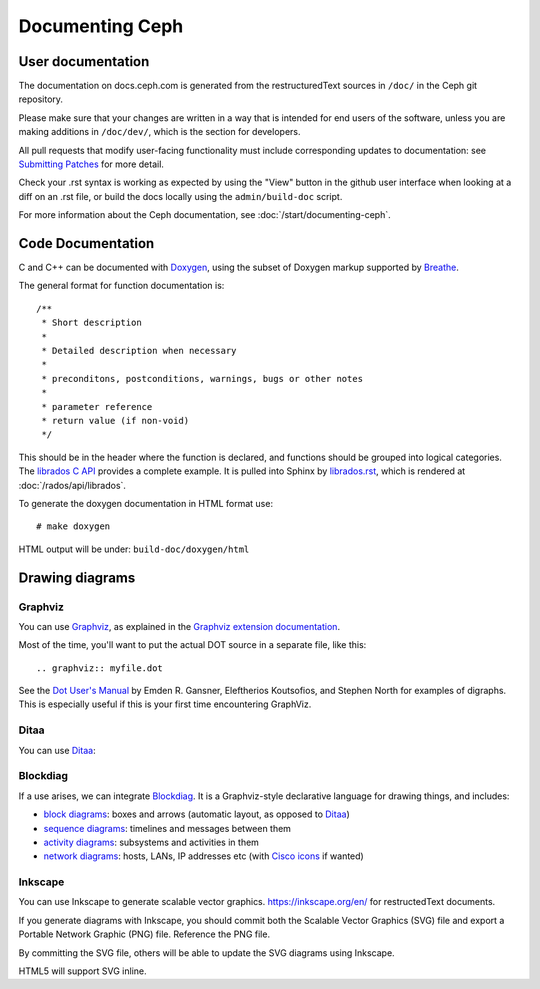 ==================
 Documenting Ceph
==================

User documentation
==================

The documentation on docs.ceph.com is generated from the restructuredText
sources in ``/doc/`` in the Ceph git repository.

Please make sure that your changes are written in a way that is intended
for end users of the software, unless you are making additions in
``/doc/dev/``, which is the section for developers.

All pull requests that modify user-facing functionality must
include corresponding updates to documentation: see 
`Submitting Patches`_ for more detail.

Check your .rst syntax is working as expected by using the "View"
button in the github user interface when looking at a diff on
an .rst file, or build the docs locally using the ``admin/build-doc``
script.

For more information about the Ceph documentation, see 
:doc:`/start/documenting-ceph`.

Code Documentation
==================

C and C++ can be documented with Doxygen_, using the subset of Doxygen
markup supported by Breathe_.

.. _Doxygen: http://www.doxygen.nl/
.. _Breathe: https://github.com/michaeljones/breathe

The general format for function documentation is::

  /**
   * Short description
   *
   * Detailed description when necessary
   *
   * preconditons, postconditions, warnings, bugs or other notes
   *
   * parameter reference
   * return value (if non-void)
   */

This should be in the header where the function is declared, and
functions should be grouped into logical categories. The `librados C
API`_ provides a complete example. It is pulled into Sphinx by
`librados.rst`_, which is rendered at :doc:`/rados/api/librados`.

To generate the doxygen documentation in HTML format use:

::

   # make doxygen

HTML output will be under: ``build-doc/doxygen/html`` 

.. _`librados C API`: https://github.com/ceph/ceph/blob/master/src/include/rados/librados.h
.. _`librados.rst`: https://github.com/ceph/ceph/raw/master/doc/rados/api/librados.rst

Drawing diagrams
================

Graphviz
--------

You can use Graphviz_, as explained in the `Graphviz extension documentation`_.

.. _Graphviz: http://graphviz.org/
.. _`Graphviz extension documentation`: https://www.sphinx-doc.org/en/master/usage/extensions/graphviz.html

.. graphviz::

   digraph "example" {
     foo -> bar;
     bar -> baz;
     bar -> th
   }

Most of the time, you'll want to put the actual DOT source in a
separate file, like this::

  .. graphviz:: myfile.dot

See the `Dot User's Manual <https://www.graphviz.org/pdf/dotguide.pdf>`_ by
Emden R. Gansner, Eleftherios Koutsofios, and Stephen North for examples of
digraphs. This is especially useful if this is your first time encountering
GraphViz.

Ditaa
-----

You can use Ditaa_:

.. _Ditaa: http://ditaa.sourceforge.net/

.. ditaa::

   +--------------+   /=----\
   | hello, world |-->| hi! |
   +--------------+   \-----/


Blockdiag
---------

If a use arises, we can integrate Blockdiag_. It is a Graphviz-style
declarative language for drawing things, and includes:

- `block diagrams`_: boxes and arrows (automatic layout, as opposed to
  Ditaa_)
- `sequence diagrams`_: timelines and messages between them
- `activity diagrams`_: subsystems and activities in them
- `network diagrams`_: hosts, LANs, IP addresses etc (with `Cisco
  icons`_ if wanted)

.. _Blockdiag: http://blockdiag.com/en/
.. _`Cisco icons`: https://pypi.org/project/blockdiagcontrib-cisco/
.. _`block diagrams`: http://blockdiag.com/en/blockdiag/
.. _`sequence diagrams`: http://blockdiag.com/en/seqdiag/index.html
.. _`activity diagrams`: http://blockdiag.com/en/actdiag/index.html
.. _`network diagrams`: http://blockdiag.com/en/nwdiag/


Inkscape
--------

You can use Inkscape to generate scalable vector graphics.
https://inkscape.org/en/ for restructedText documents.

If you generate diagrams with Inkscape, you should
commit both the Scalable Vector Graphics (SVG) file and export a
Portable Network Graphic (PNG) file. Reference the PNG file.

By committing the SVG file, others will be able to update the
SVG diagrams using Inkscape.

HTML5 will support SVG inline.

.. _`Submitting Patches`: https://github.com/ceph/ceph/blob/master/SubmittingPatches.rst
